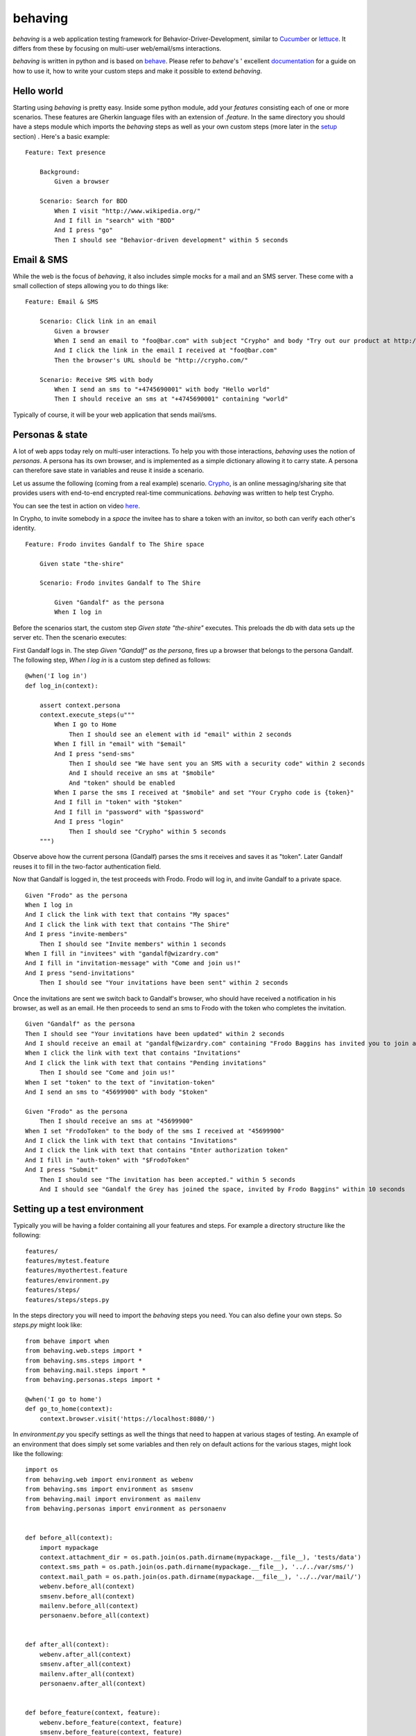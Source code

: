 behaving
========

`behaving` is a web application testing framework for Behavior-Driver-Development, similar to `Cucumber`_ or `lettuce`_. It differs from these by focusing on multi-user web/email/sms interactions.

`behaving` is written in python and is based on `behave`_. Please refer to `behave`'s ' excellent `documentation <http://pythonhosted.org/behave/>`_ for a guide on how to use it, how to write your custom steps and make it possible to extend `behaving`.

Hello world
-----------

Starting using `behaving` is pretty easy. Inside some python module, add your *features* consisting each of one or more scenarios. These features are Gherkin language files with an extension of `.feature`. In the same directory you should have a steps module which imports the `behaving` steps as well as your own custom steps (more later in the setup_ section) . Here's a basic example:

::

    Feature: Text presence

        Background:
            Given a browser

        Scenario: Search for BDD
            When I visit "http://www.wikipedia.org/"
            And I fill in "search" with "BDD"
            And I press "go"
            Then I should see "Behavior-driven development" within 5 seconds

Email & SMS
-----------

While the web is the focus of `behaving`, it also includes simple mocks for a mail and an SMS server. These come with a small collection of steps allowing you to do things like:

::

    Feature: Email & SMS

        Scenario: Click link in an email
            Given a browser
            When I send an email to "foo@bar.com" with subject "Crypho" and body "Try out our product at http://crypho.com"
            And I click the link in the email I received at "foo@bar.com"
            Then the browser's URL should be "http://crypho.com/"

        Scenario: Receive SMS with body
            When I send an sms to "+4745690001" with body "Hello world"
            Then I should receive an sms at "+4745690001" containing "world"

Typically of course, it will be your web application that sends mail/sms.

Personas & state
----------------

A lot of web apps today rely on multi-user interactions. To help you with those interactions, `behaving` uses the notion of *personas*. A persona has its own browser, and is implemented as a simple dictionary allowing it to carry state. A persona can therefore save state in variables and reuse it inside a scenario.

Let us assume the following (coming from a real example) scenario. `Crypho`_, is an online messaging/sharing site that provides users with end-to-end encrypted real-time communications. `behaving` was written to help test Crypho.

You can see the test in action on video `here <http://vimeo.com/62777458/>`_.

In Crypho, to invite somebody in a *space* the invitee has to share a token with an invitor, so both can verify each other's identity.

::

    Feature: Frodo invites Gandalf to The Shire space

        Given state "the-shire"

        Scenario: Frodo invites Gandalf to The Shire

            Given "Gandalf" as the persona
            When I log in

Before the scenarios start, the custom step `Given state "the-shire"` executes. This preloads the db with data sets up the server etc. Then the scenario executes:

First Gandalf logs in. The step `Given "Gandalf" as the persona`, fires up a browser that belongs to the persona Gandalf. The following step, `When I log in` is a custom step defined as follows:

::

    @when('I log in')
    def log_in(context):

        assert context.persona
        context.execute_steps(u"""
            When I go to Home
                Then I should see an element with id "email" within 2 seconds
            When I fill in "email" with "$email"
            And I press "send-sms"
                Then I should see "We have sent you an SMS with a security code" within 2 seconds
                And I should receive an sms at "$mobile"
                And "token" should be enabled
            When I parse the sms I received at "$mobile" and set "Your Crypho code is {token}"
            And I fill in "token" with "$token"
            And I fill in "password" with "$password"
            And I press "login"
                Then I should see "Crypho" within 5 seconds
        """)

Observe above how the current persona (Gandalf) parses the sms it receives and saves it as "token". Later Gandalf reuses it to fill in the two-factor authentication field.

Now that Gandalf is logged in, the test proceeds with Frodo. Frodo will log in, and invite Gandalf to a private space.

::

            Given "Frodo" as the persona
            When I log in
            And I click the link with text that contains "My spaces"
            And I click the link with text that contains "The Shire"
            And I press "invite-members"
                Then I should see "Invite members" within 1 seconds
            When I fill in "invitees" with "gandalf@wizardry.com"
            And I fill in "invitation-message" with "Come and join us!"
            And I press "send-invitations"
                Then I should see "Your invitations have been sent" within 2 seconds


Once the invitations are sent we switch back to Gandalf's browser, who should have received a notification in his browser, as well as an email. He then proceeds to send an sms to Frodo with the token who completes the invitation.

::

            Given "Gandalf" as the persona
            Then I should see "Your invitations have been updated" within 2 seconds
            And I should receive an email at "gandalf@wizardry.com" containing "Frodo Baggins has invited you to join a private workspace in Crypho"
            When I click the link with text that contains "Invitations"
            And I click the link with text that contains "Pending invitations"
                Then I should see "Come and join us!"
            When I set "token" to the text of "invitation-token"
            And I send an sms to "45699900" with body "$token"

            Given "Frodo" as the persona
                Then I should receive an sms at "45699900"
            When I set "FrodoToken" to the body of the sms I received at "45699900"
            And I click the link with text that contains "Invitations"
            And I click the link with text that contains "Enter authorization token"
            And I fill in "auth-token" with "$FrodoToken"
            And I press "Submit"
                Then I should see "The invitation has been accepted." within 5 seconds
                And I should see "Gandalf the Grey has joined the space, invited by Frodo Baggins" within 10 seconds

.. _setup:

Setting up a test environment
-----------------------------

Typically you will be having a folder containing all your features and steps. For example a directory structure like the following:

::

    features/
    features/mytest.feature
    features/myothertest.feature
    features/environment.py
    features/steps/
    features/steps/steps.py

In the steps directory you will need to import the `behaving` steps you need. You can also define your own steps. So `steps.py` might look like:

::

    from behave import when
    from behaving.web.steps import *
    from behaving.sms.steps import *
    from behaving.mail.steps import *
    from behaving.personas.steps import *

    @when('I go to home')
    def go_to_home(context):
        context.browser.visit('https://localhost:8080/')

In `environment.py` you specify settings as well the things that need to happen at various stages of testing. An example of an environment that does simply set some variables and then rely on default actions for the various stages, might look like the following:

::

    import os
    from behaving.web import environment as webenv
    from behaving.sms import environment as smsenv
    from behaving.mail import environment as mailenv
    from behaving.personas import environment as personaenv


    def before_all(context):
        import mypackage
        context.attachment_dir = os.path.join(os.path.dirname(mypackage.__file__), 'tests/data')
        context.sms_path = os.path.join(os.path.dirname(mypackage.__file__), '../../var/sms/')
        context.mail_path = os.path.join(os.path.dirname(mypackage.__file__), '../../var/mail/')
        webenv.before_all(context)
        smsenv.before_all(context)
        mailenv.before_all(context)
        personaenv.before_all(context)


    def after_all(context):
        webenv.after_all(context)
        smsenv.after_all(context)
        mailenv.after_all(context)
        personaenv.after_all(context)


    def before_feature(context, feature):
        webenv.before_feature(context, feature)
        smsenv.before_feature(context, feature)
        mailenv.before_feature(context, feature)
        personaenv.before_feature(context, feature)


    def after_feature(context, feature):
        webenv.after_feature(context, feature)
        smsenv.after_feature(context, feature)
        mailenv.after_feature(context, feature)
        personaenv.after_feature(context, feature)


    def before_scenario(context, scenario):
        webenv.before_scenario(context, scenario)
        smsenv.before_scenario(context, scenario)
        mailenv.before_scenario(context, scenario)
        personaenv.before_scenario(context, scenario)


    def after_scenario(context, scenario):
        webenv.after_scenario(context, scenario)
        smsenv.after_scenario(context, scenario)
        mailenv.after_scenario(context, scenario)
        personaenv.after_scenario(context, scenario)

The following variables are supported and can be set to override defaults:

* `attachment_dir` (the path where file attachments can be found)
* `sms_path` (the path to be used by `smsmock` to save sms. Defaults to `current_dir/sms` )
* `mail_path` (the path to be used by `mailmock` to save mail. Defaults to `current_dir/mail` )
* `default_browser`
* `base_url`

Finally, when `behaving` is installed, it creates two scripts to help you test mail and sms, `mailmock` and `smsmock` respectively. You can directly invoke them before run your tests, they both take a port as well as the directory to output data as parameters. For example,

::
    ./bin/smsmock -p 8081 -o ./var/sms
    ./bin/mailmock -p 8082 -o ./var/mail


`behaving.web` Supported matchers/steps
---------------------------------------

    * Browsers

        * Given a browser
            [opens the default browser, i.e. Firefox]
        * Given `brand` as the default browser
            [sets the default browser to be `brand`, where brand can be Firefox, Chrome, Safari, PhantomJS, or Remote]
        * Given browser "`name`"
            [opens the browser named `name`]
        * When I reload
        * When I go back
        * When I go forward

    * URLs

        * Given the base url "`url`"
            [sets the base url to `url`, alternatively set `context.base_url` directly in `environment.py`]
        * When I visit "`url`"
        * When I go to "`url`"
        * Then the browser's url should be "`url`"
        * Then the browser's url should contain "`text`"
        * Then the browser's url should not contain "`text`"

    * Links

        * When I click the link to "`url`"
        * When I click the link to a url that contains "`url`"
        * When I click the link with text "`text`"
        * When I click the link with text that contains "`text`"

    * Text & element presence

        * When I wait for `timeout` seconds
        * When I show the element with id "`id`"
        * When I hide the element with id "`id`"
        * Then I should see "`text`"
        * Then I should not see "`text`"
        * Then I should see "`text`" within `timeout` seconds
        * Then I should not see "`text`" within `timeout` seconds
        * Then I should see an element with id "`id`"
        * Then I should not see an element with id "`id`"
        * Then I should see an element with id "`id`" within `timeout` seconds
        * Then I should not see an element with id "`id`" within `timeout` seconds
        * Then I should see an element with the css selector "`selector`"
        * Then I should not see an element with the css selector "`selector`"
        * Then I should see an element with the css selector "`selector`" within `timeout` seconds
        * Then I should not see an element with the css selector "`selector`" within `timeout` seconds

    * Forms

        * When I fill in "`name`" with "`value`"
        * When I type "`value`" to "`name`"
            [same as fill, but happens slowly triggering keyboard events]
        * When I choose "`value`" from "`name`"
        * When I check "`name`"
        * When I uncheck "`name`"
        * When I select "`value`" from "`name`""
        * When I press "`name|id|text|innerText`"
        * When I press the element with xpath "`xpath`"
        * When I attach the file "`path`" to "`name`"
        * When I set the innner HTML of the element with id "`id`" to "`contents`"
            [Sets html on a `contenteditable` element with id `id` to `contents`]
        * When I set the innner HTML of the element with class "`class`" to "`contents`"
        * When I set the innner HTML of the element with class "`class`" to "`contents`"
        * Then field "`name`" should have the value "`value`"
        * Then "`name`" should be enabled
        * Then "`name`" should be disabled
        * Then "`name`" should not be enabled
        * Then "`name`" should be valid
        * Then "`name`" should be invalid
        * Then "`name`" should not be valid

    * Persona interaction

        * Given "`name`" as the user
            [opens a reusable browser named `name`)
        * When I set "`key`" to the text of "`id|name`"


`behaving.mail` Supported matchers/steps
----------------------------------------

    * When I click the link in the email I received at "`address`"
    * Then I should receive an email at "`address`"
    * Then I should receive an email at "`address`" with subject "`subject`"
    * Then I should receive an email at "`address`" containing "`text`"

`behaving.sms` Supported matchers/steps
---------------------------------------

    * When I set "`key`" to the body of the sms I received at "`number`"
    * When I parse the sms I received at "`number`" and set "`expressions`"
    * Then I should receive an sms at "`number`"
    * Then I should receive an sms at "`number`" containing "`text`"

`behaving.personas` Supported matchers/steps
--------------------------------------------

    * Given "`name`" as the persona
    * When I set "`key`" to "`value`"
    * Then "`key`" is set to "`value`"

    .. _`Cucumber`: http://cukes.info/
    .. _`lettuce`: http://lettuce.it/
    .. _`behave`: http://pypi.python.org/pypi/behave
    .. _`Crypho`: http://crypho.com
